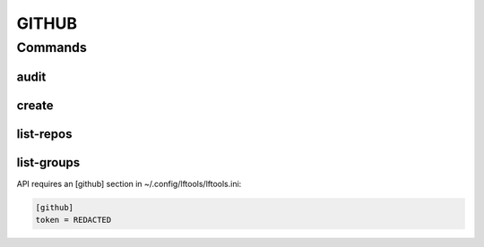 ******
GITHUB
******

.. program-output:: lftools github --help

Commands
========

audit
-----

.. program-output:: lftools github audit --help

create
------

.. program-output:: lftools github create --help


list-repos
----------

.. program-output:: lftools github list-repos --help

list-groups
-----------

.. program-output:: lftools github list-org --help

API requires an [github] section in ~/.config/lftools/lftools.ini:

.. code-block:: bash

   [github]
   token = REDACTED


